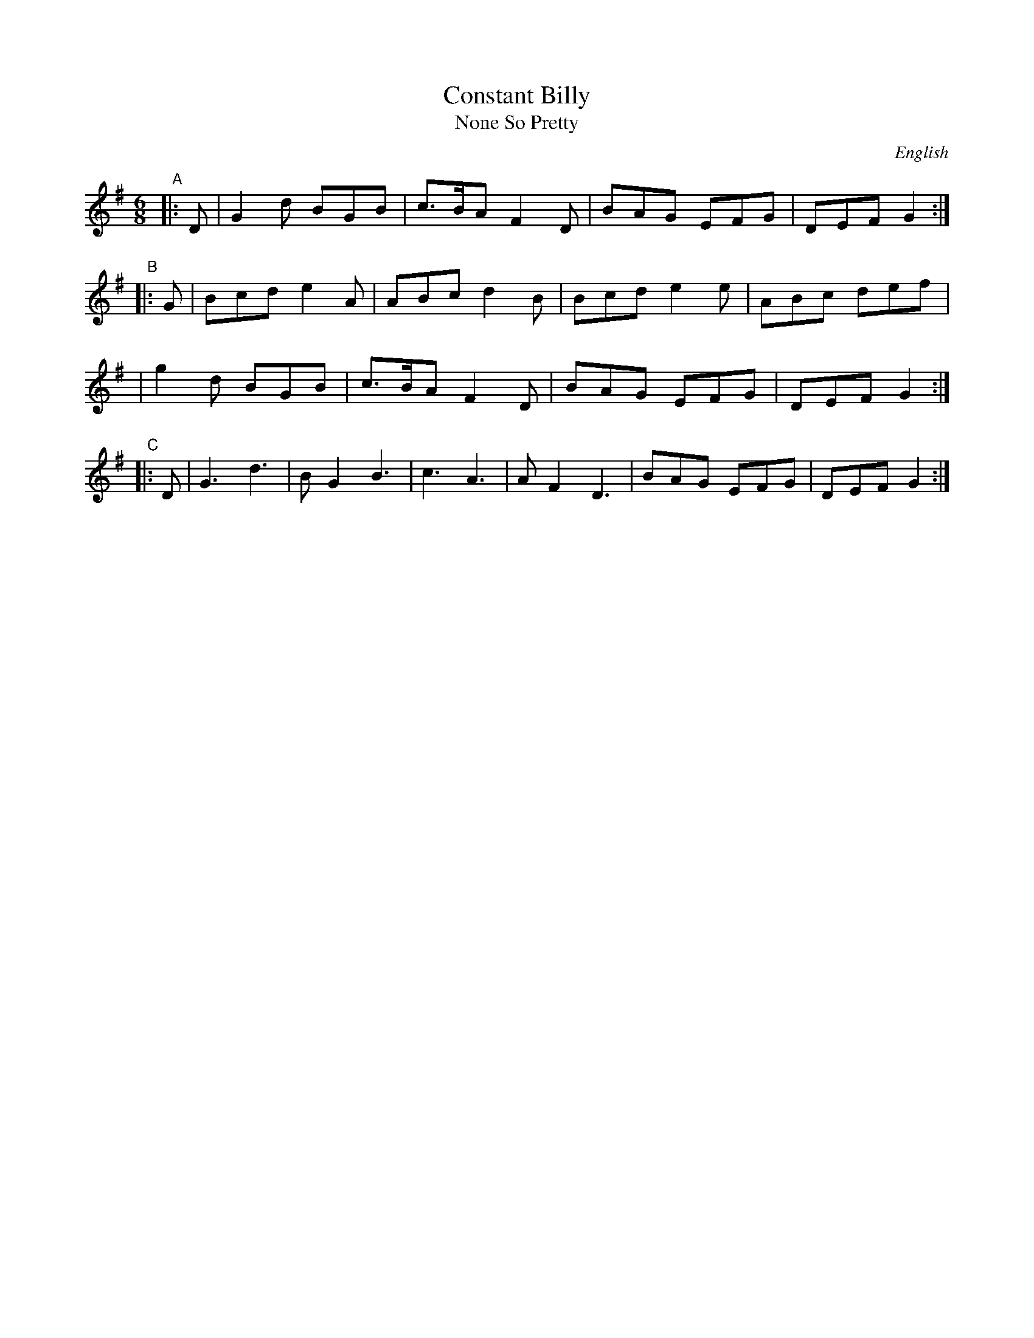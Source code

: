 X: 1
T: Constant Billy
T: None So Pretty
N:
N: C part used only by Morris Dancers.
N: Played with various phrasing.  Adderbury: 6x(AAB) and no capers.
N: Karpeles&Schofield p.37 (in A), p. 59 (in G)
N: Fleming-Williams & Shaw p.14 (in A)
O: English
Z: John Chambers <jc:trillian.mit.edu>
R: Jig
M: 6/8
L: 1/8
K: G
"A"\
|: D | G2d BGB | c>BA F2D | BAG EFG | DEF G2 :|
"B"\
|: G | Bcd e2A | ABc d2B | Bcd e2e | ABc def |
| g2d BGB | c>BA F2D | BAG EFG | DEF G2 :|
%Q: C3=88
"C"\
|: D | G3 d3 | B G2 B3 | c3 A3 | A F2 D3 | BAG EFG | DEF G2 :|
